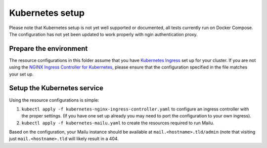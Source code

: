 Kubernetes setup
================

Please note that Kubernetes setup is not yet well supported or documented, all
tests currently run on Docker Compose. The configuration has not yet been updated
to work properly with ngin authentication proxy.

Prepare the environment
-----------------------

The resource configurations in this folder assume that you have `Kubernetes Ingress`_
set up for your cluster. If you are not using the `NGINX Ingress Controller for Kubernetes`_,
please ensure that the configuration specified in the file matches your set up.

.. _`Kubernetes Ingress`: https://kubernetes.io/docs/concepts/services-networking/ingress/
.. _`NGINX Ingress Controller for Kubernetes`: https://github.com/kubernetes/ingress/tree/master/controllers/nginx

Setup the Kubernetes service
----------------------------

Using the resource configurations is simple:

1. ``kubectl apply -f kubernetes-nginx-ingress-controller.yaml`` to configure an ingress controller with the proper settings. (If you have one set up already you may need to port the configuration to your own ingress).
2. ``kubectl apply -f kubernetes-mailu.yaml`` to create the resources required to run Mailu.

Based on the configuration, your Mailu instance should be available at ``mail.<hostname>.tld/admin`` (note that visiting just ``mail.<hostname>.tld`` will likely result in a 404.

